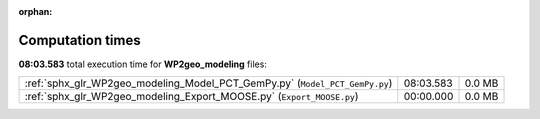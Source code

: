 
:orphan:

.. _sphx_glr_WP2geo_modeling_sg_execution_times:

Computation times
=================
**08:03.583** total execution time for **WP2geo_modeling** files:

+-----------------------------------------------------------------------------+-----------+--------+
| :ref:`sphx_glr_WP2geo_modeling_Model_PCT_GemPy.py` (``Model_PCT_GemPy.py``) | 08:03.583 | 0.0 MB |
+-----------------------------------------------------------------------------+-----------+--------+
| :ref:`sphx_glr_WP2geo_modeling_Export_MOOSE.py` (``Export_MOOSE.py``)       | 00:00.000 | 0.0 MB |
+-----------------------------------------------------------------------------+-----------+--------+

